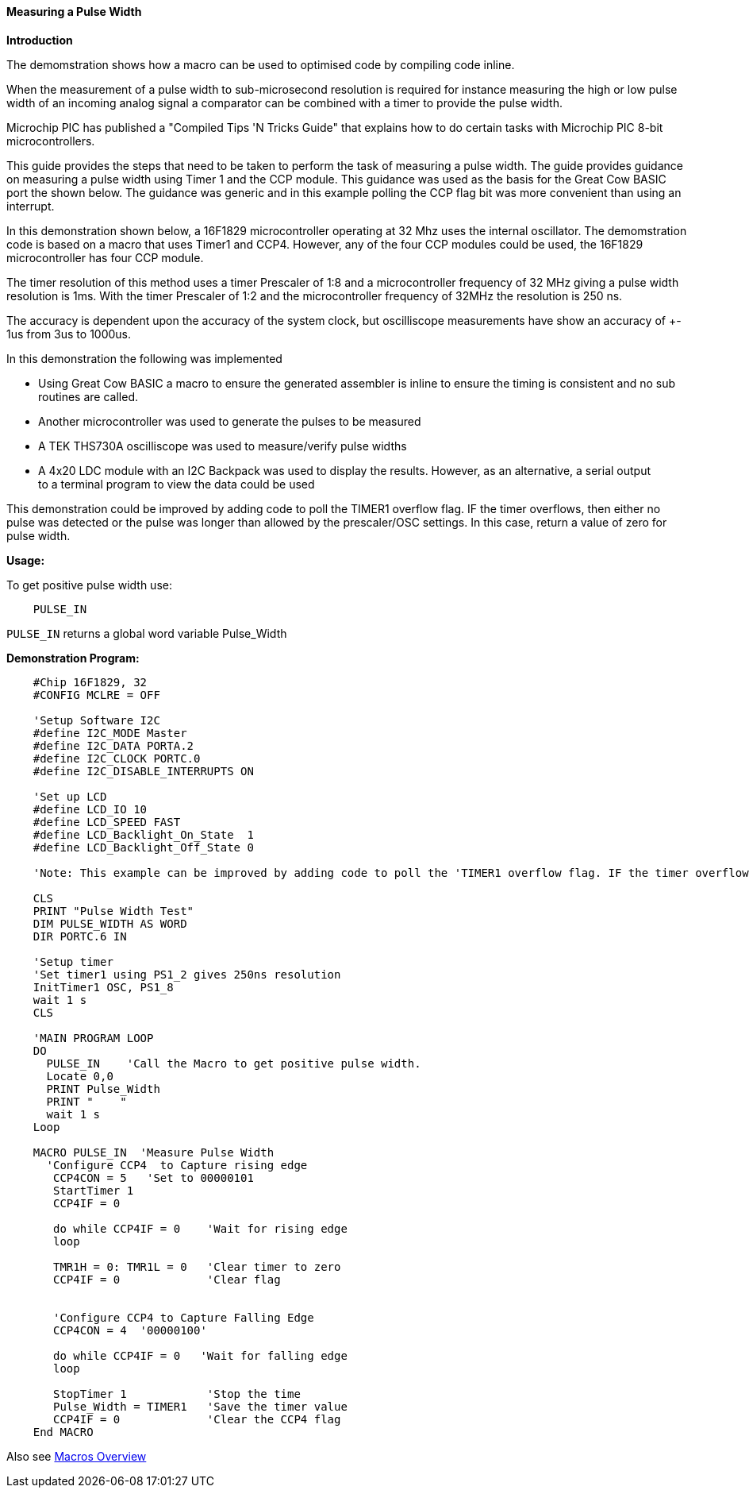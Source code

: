 ==== Measuring a Pulse Width

*Introduction*

The demomstration shows how a macro can be used to optimised code by compiling code inline.

When the measurement of a pulse width to sub-microsecond resolution is required for instance measuring the high or low pulse width of an incoming analog signal a comparator can be combined with a timer to provide the pulse width.

Microchip PIC has published a "Compiled Tips 'N Tricks Guide" that explains how to do certain tasks with Microchip PIC 8-bit microcontrollers.

This guide provides the steps that need to be taken to perform the task of measuring a pulse width.  The guide provides guidance on measuring a pulse width using Timer 1 and the CCP module.  This guidance was used as the basis for the Great Cow BASIC port the shown below.  The guidance was generic and in this example  polling the CCP flag bit was more convenient than using an interrupt.

In this demonstration shown below, a 16F1829 microcontroller operating at 32 Mhz uses the internal oscillator. The demomstration code is based on a macro that uses Timer1 and CCP4. However, any of the four CCP modules could be used, the 16F1829 microcontroller has four CCP module.

The timer resolution of this method uses a timer Prescaler of 1:8 and a microcontroller frequency of 32 MHz giving a pulse width resolution is 1ms.  With the timer Prescaler of 1:2 and the microcontroller frequency of 32MHz the resolution is 250 ns.

The accuracy is dependent upon the accuracy of the system clock, but oscilliscope measurements have show an accuracy of +- 1us from 3us to 1000us.

In this demonstration the following was implemented

- Using Great Cow BASIC a macro to ensure the generated assembler is inline to ensure the timing is consistent and no sub routines are called.
- Another microcontroller was used to generate the pulses to be measured
- A TEK THS730A oscilliscope was used to measure/verify pulse widths
- A 4x20 LDC module with an I2C Backpack was used to display the results. However, as an alternative, a serial output +
to a terminal program to view the data could be used

This demonstration could be improved by adding code to poll the TIMER1 overflow flag. IF the timer overflows, then either no
pulse was detected or the pulse was longer than allowed by the prescaler/OSC settings. In this case, return a value of zero for pulse width.

*Usage:*

To get positive pulse width use:
----
    PULSE_IN
----
`PULSE_IN` returns a global word variable Pulse_Width

*Demonstration Program:*
----
    #Chip 16F1829, 32
    #CONFIG MCLRE = OFF

    'Setup Software I2C
    #define I2C_MODE Master
    #define I2C_DATA PORTA.2
    #define I2C_CLOCK PORTC.0
    #define I2C_DISABLE_INTERRUPTS ON

    'Set up LCD
    #define LCD_IO 10
    #define LCD_SPEED FAST
    #define LCD_Backlight_On_State  1
    #define LCD_Backlight_Off_State 0

    'Note: This example can be improved by adding code to poll the 'TIMER1 overflow flag. IF the timer overflows, then either no 'pulse was detected or the pulse was longer than allowed by the 'prescaler/OSC settings. In this case, return a value of zero 'for pulse width.

    CLS
    PRINT "Pulse Width Test"
    DIM PULSE_WIDTH AS WORD
    DIR PORTC.6 IN

    'Setup timer
    'Set timer1 using PS1_2 gives 250ns resolution
    InitTimer1 OSC, PS1_8
    wait 1 s
    CLS

    'MAIN PROGRAM LOOP
    DO
      PULSE_IN    'Call the Macro to get positive pulse width.
      Locate 0,0
      PRINT Pulse_Width
      PRINT "    "
      wait 1 s
    Loop

    MACRO PULSE_IN  'Measure Pulse Width
      'Configure CCP4  to Capture rising edge
       CCP4CON = 5   'Set to 00000101
       StartTimer 1
       CCP4IF = 0

       do while CCP4IF = 0    'Wait for rising edge
       loop

       TMR1H = 0: TMR1L = 0   'Clear timer to zero
       CCP4IF = 0             'Clear flag


       'Configure CCP4 to Capture Falling Edge
       CCP4CON = 4  '00000100'

       do while CCP4IF = 0   'Wait for falling edge
       loop

       StopTimer 1            'Stop the time
       Pulse_Width = TIMER1   'Save the timer value
       CCP4IF = 0             'Clear the CCP4 flag
    End MACRO
----

Also see <<_macros_overview,Macros Overview>>